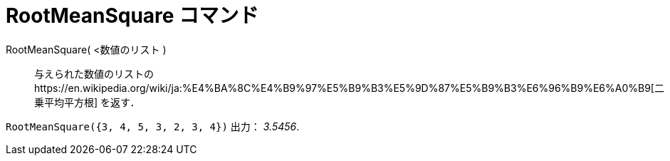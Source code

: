 = RootMeanSquare コマンド
ifdef::env-github[:imagesdir: /ja/modules/ROOT/assets/images]

RootMeanSquare( <数値のリスト )::
  与えられた数値のリストのhttps://en.wikipedia.org/wiki/ja:%E4%BA%8C%E4%B9%97%E5%B9%B3%E5%9D%87%E5%B9%B3%E6%96%B9%E6%A0%B9[二乗平均平方根]
  を返す．

[EXAMPLE]
====

`++RootMeanSquare({3, 4, 5, 3, 2, 3, 4})++` 出力： _3.5456_.

====
